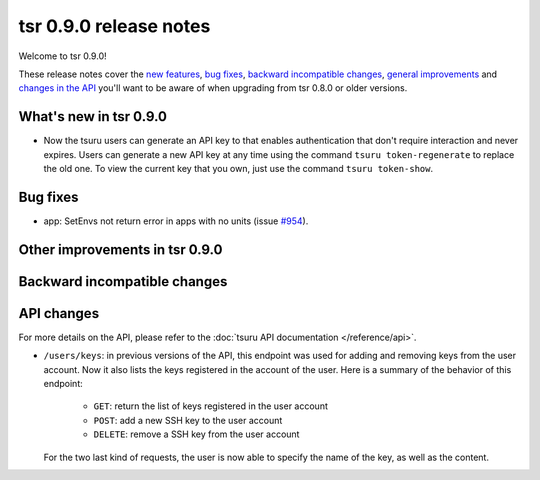 =======================
tsr 0.9.0 release notes
=======================

Welcome to tsr 0.9.0!

These release notes cover the `new features`_, `bug fixes`_, `backward
incompatible changes`_, `general improvements`_ and `changes in the API`_
you'll want to be aware of when upgrading from tsr 0.8.0 or older versions.

.. _`new features`: `What's new in tsr 0.9.0`_
.. _`general improvements`: `Other improvements in tsr 0.9.0`_
.. _`changes in the API`: `API changes`_

What's new in tsr 0.9.0
=======================

* Now the tsuru users can generate an API key to that enables authentication that
  don't require interaction and never expires. Users can generate a new API key at
  any time using the command ``tsuru token-regenerate`` to replace the old one.
  To view the current key that you own, just use the command ``tsuru token-show``.

Bug fixes
=========

- app: SetEnvs not return error in apps with no units (issue `#954 
  <https://github.com/tsuru/tsuru/issues/954>`_).

Other improvements in tsr 0.9.0
===============================

Backward incompatible changes
=============================

API changes
===========

For more details on the API, please refer to the :doc:`tsuru API documentation
</reference/api>`.

* ``/users/keys``: in previous versions of the API, this endpoint was used for
  adding and removing keys from the user account. Now it also lists the keys
  registered in the account of the user. Here is a summary of the behavior of
  this endpoint:

    - ``GET``: return the list of keys registered in the user account
    - ``POST``: add a new SSH key to the user account
    - ``DELETE``: remove a SSH key from the user account

  For the two last kind of requests, the user is now able to specify the name
  of the key, as well as the content.
